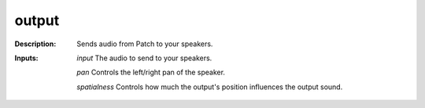 output
======

:Description:
    Sends audio from Patch to your speakers.

:Inputs:
    *input* The audio to send to your speakers.

    *pan* Controls the left/right pan of the speaker.

    *spatialness* Controls how much the output's position influences the output sound.

